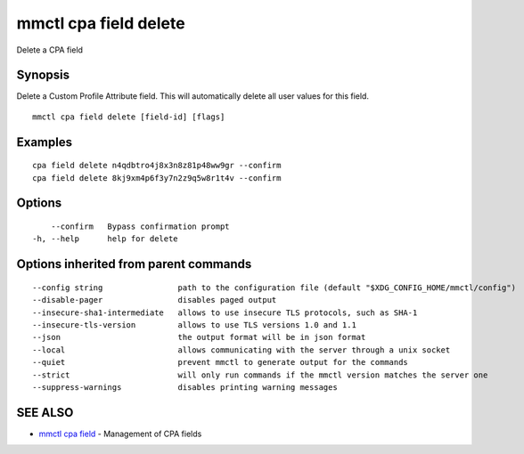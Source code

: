 .. _mmctl_cpa_field_delete:

mmctl cpa field delete
----------------------

Delete a CPA field

Synopsis
~~~~~~~~


Delete a Custom Profile Attribute field. This will automatically delete all user values for this field.

::

  mmctl cpa field delete [field-id] [flags]

Examples
~~~~~~~~

::

    cpa field delete n4qdbtro4j8x3n8z81p48ww9gr --confirm
    cpa field delete 8kj9xm4p6f3y7n2z9q5w8r1t4v --confirm

Options
~~~~~~~

::

      --confirm   Bypass confirmation prompt
  -h, --help      help for delete

Options inherited from parent commands
~~~~~~~~~~~~~~~~~~~~~~~~~~~~~~~~~~~~~~

::

      --config string                path to the configuration file (default "$XDG_CONFIG_HOME/mmctl/config")
      --disable-pager                disables paged output
      --insecure-sha1-intermediate   allows to use insecure TLS protocols, such as SHA-1
      --insecure-tls-version         allows to use TLS versions 1.0 and 1.1
      --json                         the output format will be in json format
      --local                        allows communicating with the server through a unix socket
      --quiet                        prevent mmctl to generate output for the commands
      --strict                       will only run commands if the mmctl version matches the server one
      --suppress-warnings            disables printing warning messages

SEE ALSO
~~~~~~~~

* `mmctl cpa field <mmctl_cpa_field.rst>`_ 	 - Management of CPA fields


